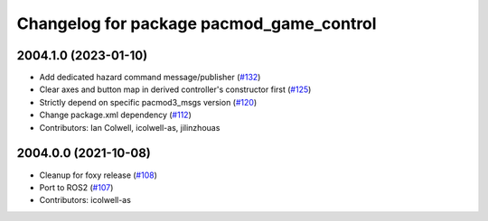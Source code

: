 ^^^^^^^^^^^^^^^^^^^^^^^^^^^^^^^^^^^^^^^^^
Changelog for package pacmod_game_control
^^^^^^^^^^^^^^^^^^^^^^^^^^^^^^^^^^^^^^^^^

2004.1.0 (2023-01-10)
---------------------
* Add dedicated hazard command message/publisher (`#132 <https://github.com/astuff/pacmod_game_control/issues/132>`_)
* Clear axes and button map in derived controller's constructor first (`#125 <https://github.com/astuff/pacmod_game_control/issues/125>`_)
* Strictly depend on specific pacmod3_msgs version (`#120 <https://github.com/astuff/pacmod_game_control/issues/120>`_)
* Change package.xml dependency (`#112 <https://github.com/astuff/pacmod_game_control/issues/112>`_)
* Contributors: Ian Colwell, icolwell-as, jilinzhouas

2004.0.0 (2021-10-08)
---------------------
* Cleanup for foxy release (`#108 <https://github.com/astuff/pacmod_game_control/issues/108>`_)
* Port to ROS2 (`#107 <https://github.com/astuff/pacmod_game_control/issues/107>`_)
* Contributors: icolwell-as
